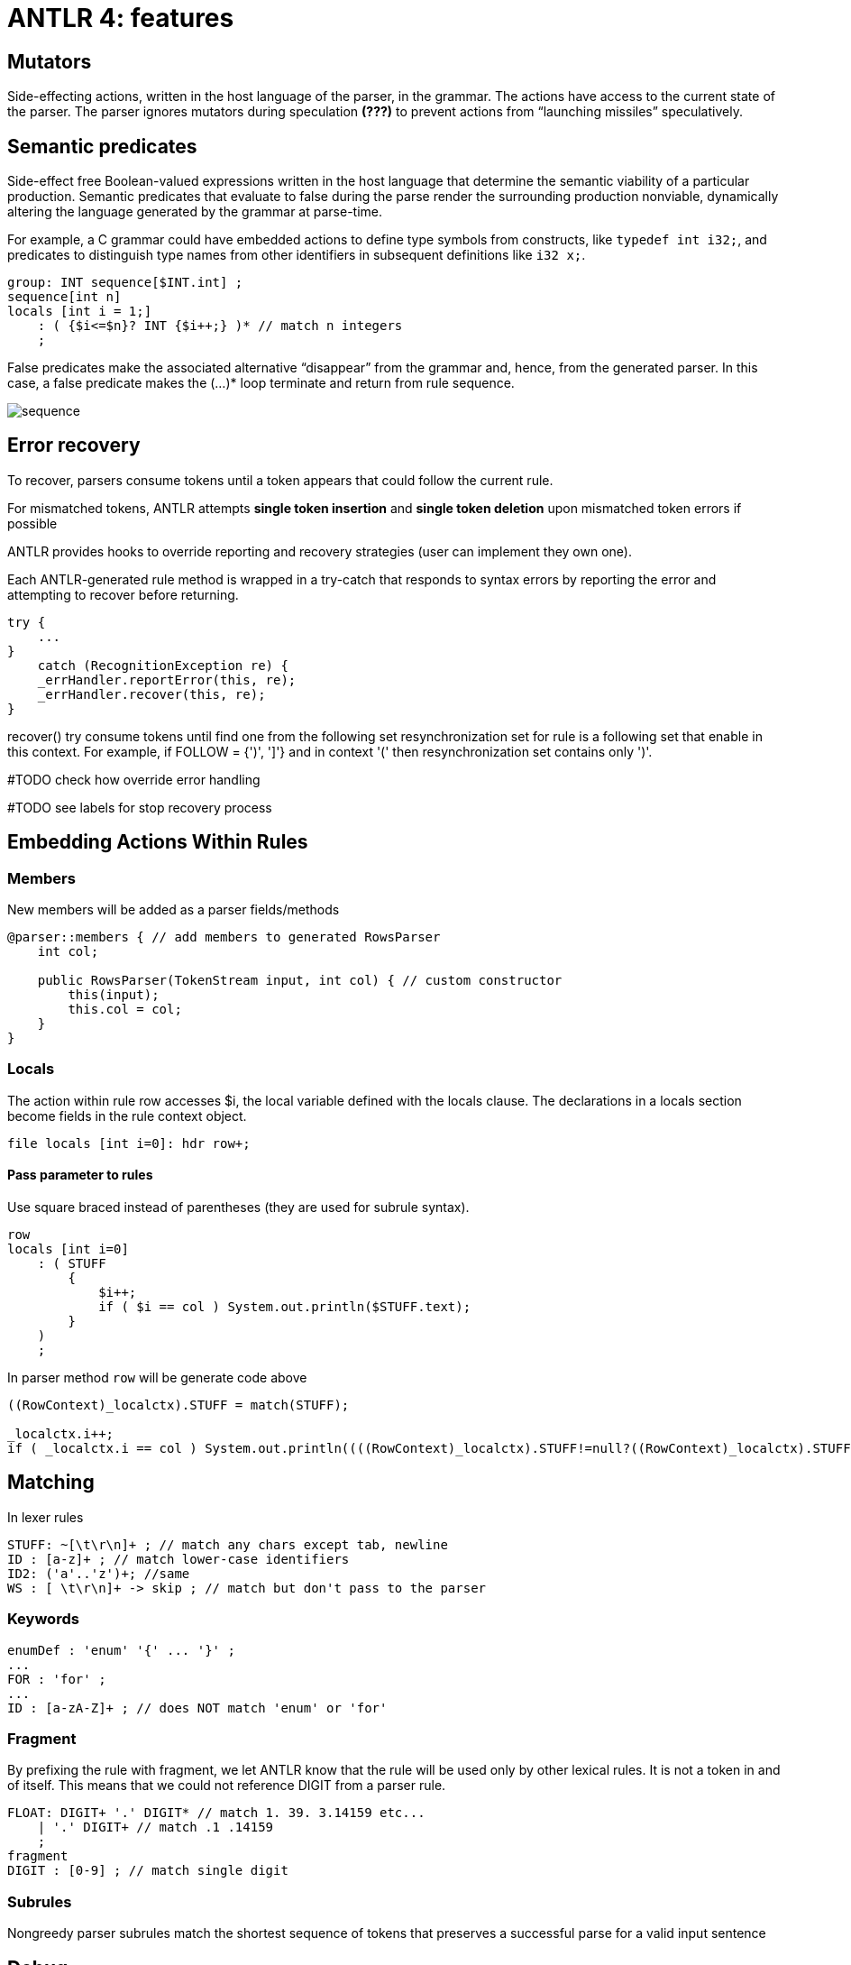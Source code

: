 = ANTLR 4: features

== *Mutators*
Side-effecting actions, written in the host language of the parser, in the grammar. The actions have access to the current state of the parser. The parser ignores mutators during speculation *(???)* to prevent actions from “launching missiles” speculatively.

== *Semantic predicates*
Side-effect free Boolean-valued expressions written in the host language that determine the semantic viability of a particular production. Semantic predicates that evaluate to false during the parse render the surrounding production nonviable, dynamically altering the language generated by the grammar at parse-time.

For example, a C grammar could have embedded actions to define type symbols from constructs, like `typedef int i32;`, and predicates to distinguish type names from other identifiers in subsequent definitions like `i32 x;`.

```g4
group: INT sequence[$INT.int] ;
sequence[int n]
locals [int i = 1;]
    : ( {$i<=$n}? INT {$i++;} )* // match n integers
    ;
```
False predicates make the associated alternative “disappear” from the grammar and, hence, from the generated parser. In this case, a false predicate makes the (...)* loop terminate and return from rule sequence.

image::antlr/sequence.png[]


== Error recovery 
To recover, parsers consume tokens until a token appears that could follow the current rule.

For mismatched tokens, ANTLR attempts *single token insertion* and *single token deletion* upon mismatched token errors if possible

ANTLR provides hooks to override reporting and recovery strategies (user can implement they own one).

Each ANTLR-generated rule method is wrapped in a try-catch that responds
to syntax errors by reporting the error and attempting to recover before
returning.

```java
try {
    ...
}
    catch (RecognitionException re) {
    _errHandler.reportError(this, re);
    _errHandler.recover(this, re);
}
```

recover() try consume tokens until find one from the following set resynchronization set for rule is a following set that enable in this context. For example, if FOLLOW = {')', ']'} and in context '(' then resynchronization set contains only ')'.

#TODO check how override error handling

#TODO see labels for stop recovery process

== Embedding Actions Within Rules 

=== Members 
New members will be added as a parser fields/methods 

```g4 
@parser::members { // add members to generated RowsParser
    int col;

    public RowsParser(TokenStream input, int col) { // custom constructor
        this(input);
        this.col = col;
    }
}
```

=== Locals 
The action within rule row accesses $i, the local variable defined with the locals clause. The declarations in a locals section
become fields in the rule context object.

```g4
file locals [int i=0]: hdr row+;
```

==== Pass parameter to rules 
Use square braced instead of parentheses (they are used for subrule syntax).

```g4
row
locals [int i=0]
    : ( STUFF
        {
            $i++;
            if ( $i == col ) System.out.println($STUFF.text);
        }
    )
    ;
```

In parser method `row` will be generate code above

```Java
((RowContext)_localctx).STUFF = match(STUFF);

_localctx.i++;
if ( _localctx.i == col ) System.out.println((((RowContext)_localctx).STUFF!=null?((RowContext)_localctx).STUFF.getText():null));
			          
```

== Matching
In lexer rules 

```g4
STUFF: ~[\t\r\n]+ ; // match any chars except tab, newline
ID : [a-z]+ ; // match lower-case identifiers
ID2: ('a'..'z')+; //same
WS : [ \t\r\n]+ -> skip ; // match but don't pass to the parser
```

=== Keywords 
```g4
enumDef : 'enum' '{' ... '}' ;
...
FOR : 'for' ;
...
ID : [a-zA-Z]+ ; // does NOT match 'enum' or 'for'
```
=== Fragment 
By prefixing the rule with fragment, we let ANTLR know that the
rule will be used only by other lexical rules. It is not a token in and of itself. This means that we could not reference DIGIT from a parser rule.

```g4
FLOAT: DIGIT+ '.' DIGIT* // match 1. 39. 3.14159 etc...
    | '.' DIGIT+ // match .1 .14159
    ;
fragment
DIGIT : [0-9] ; // match single digit
```

=== Subrules 
Nongreedy parser subrules match the shortest sequence of tokens that preserves a successful parse for a valid input sentence

== Debug 
`ANTLR` provides a flexible testing tool in the runtime library called `TestRig` (`java org.antlr.v4.runtime.misc.TestRig`). It can display lots of information about how a recognizer matches input from a
file or standard input. `TestRig` uses Java reflection to invoke compiled recognizers. TestRig has option `SLL` for faster but slightly weaker parsing strategy. Uses in a IDEA GUI debug tool.

== Project Extensions 
`Visitor` and `Listener` generated for grammar has a default implementation for each node so i'ts easy to override only needed part.

Base node class can be replaced with an arbitrary class inherited from the ANTLR node.

ANTLR provides hooks to override reporting and recovery strategies (user can implement they own one).

== Lexical modes 
Island Grammars: dealing with different formats in the same file. For example, JavaDoc mini language in Java files.

ANTLR provides a lexer feature called *lexical modes*. The lexer switch back and forth between modes when it sees special sentinel character sequences. In example chars `<` and `>` -- a triggers for changing lexer mode.

```g4 
lexer grammar XMLLexer;

// Default "mode": Everything OUTSIDE of a tag
OPEN        :   '<'                 -> pushMode(INSIDE) ;
COMMENT     :   '<!--' .*? '-->'    -> skip ;

// ----------------- Everything INSIDE of a tag ---------------------
mode INSIDE;

CLOSE       :   '>'                 -> popMode ; // back to default mode
SLASH_CLOSE :   '/>'                -> popMode ;
//...

```

=== Rewriting the Input Stream
Implement listener that will be accept a Parser instance and rewrite code. In example rewriter add filed with `long` in `class` definition.

```java
public class InsertSerialIDListener extends JavaBaseListener {
    TokenStreamRewriter rewriter;
    public InsertSerialIDListener(TokenStream tokens) {
        rewriter = new TokenStreamRewriter(tokens);
    }

    @Override
    public void enterClassBody(JavaParser.ClassBodyContext ctx) {
        String field = "\n\tpublic static final long serialVersionUID = 1L;";
        rewriter.insertAfter(ctx.start, field);
    }
}
```

== Sending Tokens on Different Channels
```g4
COMMENT: '/*' .*? '*/' -> channel(HIDDEN) // match anything between /* and */;
WS : [ \r\t\u000C\n]+ -> channel(HIDDEN);
```
The `-> channel(HIDDEN)` is a lexer command. This tokens will bw ignored by parser.

[cols="1,1"]
|==
|Pattern Name 
|ANTLR 

|Sequence
|x y ... z 

'[' INT+ ']'

|Sequence with terminator
|(statement ';')*

|Sequence with separator
|stat ('.' stat)*


|Choice
|tag : '<' Name attribute* '>' \| '<' '/' Name '>'

|Token dependency
|'(' expr ')'

|Nested phrase (recursive)
|expr : '(' expr ')' \| ID ;

|Associative
|expr : expr '^'<assoc=right> expr 

|Operator precedence (priority)
| link:https://www.engr.mun.ca/~theo/Misc/exp_parsing.htm[Precedence Climbing]

|== 

